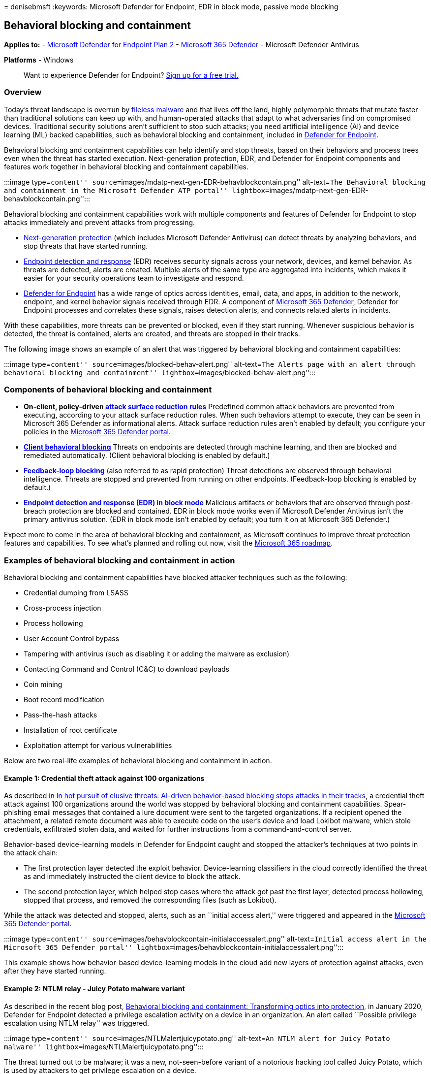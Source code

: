 = 
denisebmsft
:keywords: Microsoft Defender for Endpoint, EDR in block mode, passive
mode blocking

== Behavioral blocking and containment

*Applies to:* -
https://go.microsoft.com/fwlink/p/?linkid=2154037[Microsoft Defender for
Endpoint Plan 2] -
https://go.microsoft.com/fwlink/?linkid=2118804[Microsoft 365 Defender]
- Microsoft Defender Antivirus

*Platforms* - Windows

____
Want to experience Defender for Endpoint?
https://signup.microsoft.com/create-account/signup?products=7f379fee-c4f9-4278-b0a1-e4c8c2fcdf7e&ru=https://aka.ms/MDEp2OpenTrial?ocid=docs-wdatp-assignaccess-abovefoldlink[Sign
up for a free trial.]
____

=== Overview

Today’s threat landscape is overrun by
link:/windows/security/threat-protection/intelligence/fileless-threats[fileless
malware] and that lives off the land, highly polymorphic threats that
mutate faster than traditional solutions can keep up with, and
human-operated attacks that adapt to what adversaries find on
compromised devices. Traditional security solutions aren’t sufficient to
stop such attacks; you need artificial intelligence (AI) and device
learning (ML) backed capabilities, such as behavioral blocking and
containment, included in link:/windows/security[Defender for Endpoint].

Behavioral blocking and containment capabilities can help identify and
stop threats, based on their behaviors and process trees even when the
threat has started execution. Next-generation protection, EDR, and
Defender for Endpoint components and features work together in
behavioral blocking and containment capabilities.

:::image type=``content''
source=``images/mdatp-next-gen-EDR-behavblockcontain.png''
alt-text=``The Behavioral blocking and containment in the Microsoft
Defender ATP portal''
lightbox=``images/mdatp-next-gen-EDR-behavblockcontain.png'':::

Behavioral blocking and containment capabilities work with multiple
components and features of Defender for Endpoint to stop attacks
immediately and prevent attacks from progressing.

* link:microsoft-defender-antivirus-in-windows-10.md[Next-generation
protection] (which includes Microsoft Defender Antivirus) can detect
threats by analyzing behaviors, and stop threats that have started
running.
* link:overview-endpoint-detection-response.md[Endpoint detection and
response] (EDR) receives security signals across your network, devices,
and kernel behavior. As threats are detected, alerts are created.
Multiple alerts of the same type are aggregated into incidents, which
makes it easier for your security operations team to investigate and
respond.
* link:overview-endpoint-detection-response.md[Defender for Endpoint]
has a wide range of optics across identities, email, data, and apps, in
addition to the network, endpoint, and kernel behavior signals received
through EDR. A component of
link:../defender/microsoft-365-defender.md[Microsoft 365 Defender],
Defender for Endpoint processes and correlates these signals, raises
detection alerts, and connects related alerts in incidents.

With these capabilities, more threats can be prevented or blocked, even
if they start running. Whenever suspicious behavior is detected, the
threat is contained, alerts are created, and threats are stopped in
their tracks.

The following image shows an example of an alert that was triggered by
behavioral blocking and containment capabilities:

:::image type=``content'' source=``images/blocked-behav-alert.png''
alt-text=``The Alerts page with an alert through behavioral blocking and
containment'' lightbox=``images/blocked-behav-alert.png'':::

=== Components of behavioral blocking and containment

* *On-client, policy-driven link:attack-surface-reduction.md[attack
surface reduction rules]* Predefined common attack behaviors are
prevented from executing, according to your attack surface reduction
rules. When such behaviors attempt to execute, they can be seen in
Microsoft 365 Defender as informational alerts. Attack surface reduction
rules aren’t enabled by default; you configure your policies in the
link:/microsoft-365/security/defender/microsoft-365-defender[Microsoft
365 Defender portal].
* *link:client-behavioral-blocking.md[Client behavioral blocking]*
Threats on endpoints are detected through machine learning, and then are
blocked and remediated automatically. (Client behavioral blocking is
enabled by default.)
* *link:feedback-loop-blocking.md[Feedback-loop blocking]* (also
referred to as rapid protection) Threat detections are observed through
behavioral intelligence. Threats are stopped and prevented from running
on other endpoints. (Feedback-loop blocking is enabled by default.)
* *link:edr-in-block-mode.md[Endpoint detection and response (EDR) in
block mode]* Malicious artifacts or behaviors that are observed through
post-breach protection are blocked and contained. EDR in block mode
works even if Microsoft Defender Antivirus isn’t the primary antivirus
solution. (EDR in block mode isn’t enabled by default; you turn it on at
Microsoft 365 Defender.)

Expect more to come in the area of behavioral blocking and containment,
as Microsoft continues to improve threat protection features and
capabilities. To see what’s planned and rolling out now, visit the
https://www.microsoft.com/microsoft-365/roadmap[Microsoft 365 roadmap].

=== Examples of behavioral blocking and containment in action

Behavioral blocking and containment capabilities have blocked attacker
techniques such as the following:

* Credential dumping from LSASS
* Cross-process injection
* Process hollowing
* User Account Control bypass
* Tampering with antivirus (such as disabling it or adding the malware
as exclusion)
* Contacting Command and Control (C&C) to download payloads
* Coin mining
* Boot record modification
* Pass-the-hash attacks
* Installation of root certificate
* Exploitation attempt for various vulnerabilities

Below are two real-life examples of behavioral blocking and containment
in action.

==== Example 1: Credential theft attack against 100 organizations

As described in
https://www.microsoft.com/security/blog/2019/10/08/in-hot-pursuit-of-elusive-threats-ai-driven-behavior-based-blocking-stops-attacks-in-their-tracks[In
hot pursuit of elusive threats: AI-driven behavior-based blocking stops
attacks in their tracks], a credential theft attack against 100
organizations around the world was stopped by behavioral blocking and
containment capabilities. Spear-phishing email messages that contained a
lure document were sent to the targeted organizations. If a recipient
opened the attachment, a related remote document was able to execute
code on the user’s device and load Lokibot malware, which stole
credentials, exfiltrated stolen data, and waited for further
instructions from a command-and-control server.

Behavior-based device-learning models in Defender for Endpoint caught
and stopped the attacker’s techniques at two points in the attack chain:

* The first protection layer detected the exploit behavior.
Device-learning classifiers in the cloud correctly identified the threat
as and immediately instructed the client device to block the attack.
* The second protection layer, which helped stop cases where the attack
got past the first layer, detected process hollowing, stopped that
process, and removed the corresponding files (such as Lokibot).

While the attack was detected and stopped, alerts, such as an ``initial
access alert,'' were triggered and appeared in the
link:/microsoft-365/security/defender/microsoft-365-defender[Microsoft
365 Defender portal].

:::image type=``content''
source=``images/behavblockcontain-initialaccessalert.png''
alt-text=``Initial access alert in the Microsoft 365 Defender portal''
lightbox=``images/behavblockcontain-initialaccessalert.png'':::

This example shows how behavior-based device-learning models in the
cloud add new layers of protection against attacks, even after they have
started running.

==== Example 2: NTLM relay - Juicy Potato malware variant

As described in the recent blog post,
https://www.microsoft.com/security/blog/2020/03/09/behavioral-blocking-and-containment-transforming-optics-into-protection[Behavioral
blocking and containment: Transforming optics into protection], in
January 2020, Defender for Endpoint detected a privilege escalation
activity on a device in an organization. An alert called ``Possible
privilege escalation using NTLM relay'' was triggered.

:::image type=``content'' source=``images/NTLMalertjuicypotato.png''
alt-text=``An NTLM alert for Juicy Potato malware''
lightbox=``images/NTLMalertjuicypotato.png'':::

The threat turned out to be malware; it was a new, not-seen-before
variant of a notorious hacking tool called Juicy Potato, which is used
by attackers to get privilege escalation on a device.

Minutes after the alert was triggered, the file was analyzed, and
confirmed to be malicious. Its process was stopped and blocked, as shown
in the following image:

:::image type=``content''
source=``images/Artifactblockedjuicypotato.png'' alt-text=``Artifact
blocked'' lightbox=``images/Artifactblockedjuicypotato.png'':::

A few minutes after the artifact was blocked, multiple instances of the
same file were blocked on the same device, preventing more attackers or
other malware from deploying on the device.

This example shows that with behavioral blocking and containment
capabilities, threats are detected, contained, and blocked
automatically.

____
{empty}[!TIP] If you’re looking for Antivirus related information for
other platforms, see: - link:mac-preferences.md[Set preferences for
Microsoft Defender for Endpoint on macOS] -
link:microsoft-defender-endpoint-mac.md[Microsoft Defender for Endpoint
on Mac] -
link:/mem/intune/protect/antivirus-microsoft-defender-settings-macos[macOS
Antivirus policy settings for Microsoft Defender Antivirus for Intune] -
link:linux-preferences.md[Set preferences for Microsoft Defender for
Endpoint on Linux] - link:microsoft-defender-endpoint-linux.md[Microsoft
Defender for Endpoint on Linux] - link:android-configure.md[Configure
Defender for Endpoint on Android features] -
link:ios-configure-features.md[Configure Microsoft Defender for Endpoint
on iOS features]
____

=== Next steps

* link:overview-endpoint-detection-response.md[Learn more about Defender
for Endpoint]
* link:attack-surface-reduction.md[Configure your attack surface
reduction rules]
* link:edr-in-block-mode.md[Enable EDR in block mode]
* https://www.microsoft.com/wdsi/threats[See recent global threat
activity]
* link:../defender/microsoft-365-defender.md[Get an overview of
Microsoft 365 Defender]
